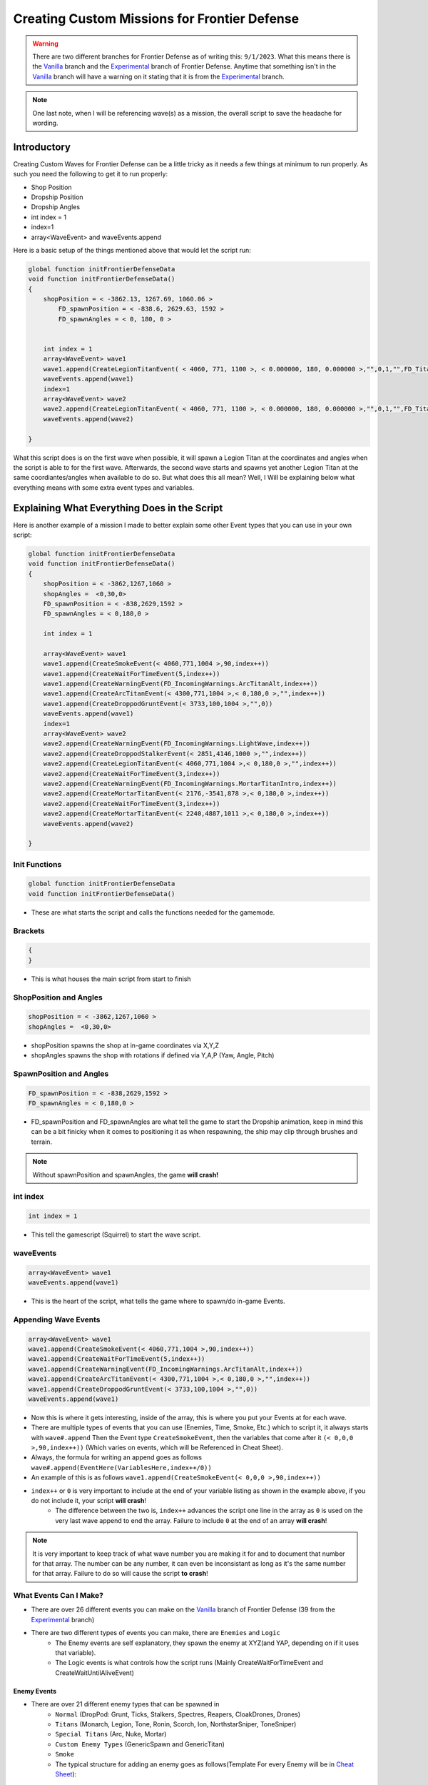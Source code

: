 Creating Custom Missions for Frontier Defense
=============================================
.. Warning::
    There are two different branches for Frontier Defense as of writing this: ``9/1/2023``. What this means there is the `Vanilla`_ branch and the `Experimental`_ 
    branch of Frontier Defense. Anytime that something isn't in the `Vanilla`_ branch will have a warning on it stating that it is from the `Experimental`_ branch.

.. note::
    One last note, when I will be referencing wave(s) as a mission, the overall script to save the headache for wording.

Introductory
------------
Creating Custom Waves for Frontier Defense can be a little tricky as it needs a few things at minimum to run properly. As such you need the following to get it to run properly:

- Shop Position
- Dropship Position
- Dropship Angles
- int index = 1
- index=1
- array<WaveEvent> and  waveEvents.append

Here is a basic setup of the things mentioned above that would let the script run:

.. code-block:: 

    global function initFrontierDefenseData
    void function initFrontierDefenseData()
    {
        shopPosition = < -3862.13, 1267.69, 1060.06 >
	    FD_spawnPosition = < -838.6, 2629.63, 1592 >
	    FD_spawnAngles = < 0, 180, 0 >


        int index = 1
        array<WaveEvent> wave1
        wave1.append(CreateLegionTitanEvent( < 4060, 771, 1100 >, < 0.000000, 180, 0.000000 >,"",0,1,"",FD_TitanType.TITAN_ELITE) )
        waveEvents.append(wave1)
        index=1
        array<WaveEvent> wave2
        wave2.append(CreateLegionTitanEvent( < 4060, 771, 1100 >, < 0.000000, 180, 0.000000 >,"",0,1,"",FD_TitanType.TITAN_ELITE) )
        waveEvents.append(wave2)

    }




What this script does is on the first wave when possible, it will spawn a Legion Titan
at the coordinates and angles when the script is able to for the first wave. 
Afterwards, the second wave starts and spawns yet another Legion Titan at the 
same coordiantes/angles when available to do so. But what does this all mean? Well, I
Will be explaining below what everything means with some extra event types and variables.


Explaining What Everything Does in the Script 
---------------------------------------------

Here is another example of a mission I made to better explain 
some other Event types that you can use in your own script:

.. code-block::

    global function initFrontierDefenseData
    void function initFrontierDefenseData()
    {
        shopPosition = < -3862,1267,1060 >
        shopAngles =  <0,30,0>
        FD_spawnPosition = < -838,2629,1592 >
        FD_spawnAngles = < 0,180,0 >

        int index = 1

        array<WaveEvent> wave1
        wave1.append(CreateSmokeEvent(< 4060,771,1004 >,90,index++))
        wave1.append(CreateWaitForTimeEvent(5,index++))
        wave1.append(CreateWarningEvent(FD_IncomingWarnings.ArcTitanAlt,index++))
        wave1.append(CreateArcTitanEvent(< 4300,771,1004 >,< 0,180,0 >,"",index++))
        wave1.append(CreateDroppodGruntEvent(< 3733,100,1004 >,"",0))
        waveEvents.append(wave1)
        index=1
        array<WaveEvent> wave2
        wave2.append(CreateWarningEvent(FD_IncomingWarnings.LightWave,index++))
        wave2.append(CreateDroppodStalkerEvent(< 2851,4146,1000 >,"",index++))
        wave2.append(CreateLegionTitanEvent(< 4060,771,1004 >,< 0,180,0 >,"",index++))
        wave2.append(CreateWaitForTimeEvent(3,index++))
        wave2.append(CreateWarningEvent(FD_IncomingWarnings.MortarTitanIntro,index++))
        wave2.append(CreateMortarTitanEvent(< 2176,-3541,878 >,< 0,180,0 >,index++))
        wave2.append(CreateWaitForTimeEvent(3,index++))
        wave2.append(CreateMortarTitanEvent(< 2240,4887,1011 >,< 0,180,0 >,index++))
        waveEvents.append(wave2)

    }

Init Functions
##############
.. code-block::

    global function initFrontierDefenseData
    void function initFrontierDefenseData()

- These are what starts the script and calls the functions needed for the gamemode.

Brackets
########
.. code-block::

    {
    }

- This is what houses the main script from start to finish

ShopPosition and Angles
#######################
.. code-block::

    shopPosition = < -3862,1267,1060 >
    shopAngles =  <0,30,0>

- shopPosition spawns the shop at in-game coordinates via X,Y,Z
- shopAngles spawns the shop with rotations if defined via Y,A,P (Yaw, Angle, Pitch)

SpawnPosition and Angles
########################
.. code-block::

    FD_spawnPosition = < -838,2629,1592 >
    FD_spawnAngles = < 0,180,0 >

- FD_spawnPosition and FD_spawnAngles are what tell the game to start the Dropship animation, keep in mind this can be a bit finicky when it comes to positioning it as when respawning, the ship may clip through brushes and terrain.

.. note ::
    Without spawnPosition and spawnAngles, the game **will crash!**

int index
#########

.. code-block::
    
    int index = 1

- This tell the gamescript (Squirrel) to start the wave script.


waveEvents
##########

.. code-block::

    array<WaveEvent> wave1
    waveEvents.append(wave1)

- This is the heart of the script, what tells the game where to spawn/do in-game Events.

Appending Wave Events
#####################
.. code-block::

    array<WaveEvent> wave1
    wave1.append(CreateSmokeEvent(< 4060,771,1004 >,90,index++))
    wave1.append(CreateWaitForTimeEvent(5,index++))
    wave1.append(CreateWarningEvent(FD_IncomingWarnings.ArcTitanAlt,index++))
    wave1.append(CreateArcTitanEvent(< 4300,771,1004 >,< 0,180,0 >,"",index++))
    wave1.append(CreateDroppodGruntEvent(< 3733,100,1004 >,"",0))
    waveEvents.append(wave1)


- Now this is where it gets interesting, inside of the array, this is where you put your Events at for each wave. 
- There are multiple types of events that you can use (Enemies, Time, Smoke, Etc.) which to script it, it always starts with ``wave#.append`` Then the Event type ``CreateSmokeEvent``, then the variables that come after it ``(< 0,0,0 >,90,index++))`` (Which varies on events, which will be Referenced in Cheat Sheet).
- Always, the formula for writing an append goes as follows ``wave#.append(EventHere(VariablesHere,index++/0))``
- An example of this is as follows ``wave1.append(CreateSmokeEvent(< 0,0,0 >,90,index++))``
- ``index++`` or ``0`` is very important to include at the end of your variable listing as shown in the example above, if you do not include it, your script **will crash**!
    - The difference between the two is, ``index++`` advances the script one line in the array as ``0`` is used on the very last wave append to end the array. Failure to include ``0`` at the end of an array **will crash**!

.. note::
    It is very important to keep track of what wave number you are making it for and to document that number for that array. The number can be any number, it can even be inconsistant as long as it's the same number for that array. Failure to do so will cause the script **to crash**!

What Events Can I Make?
#######################

- There are over 26 different events you can make on the `Vanilla`_ branch of Frontier Defense (39 from the `Experimental`_ branch)
- There are two different types of events you can make, there are ``Enemies`` and ``Logic``
    - The Enemy events are self explanatory, they spawn the enemy at XYZ(and YAP, depending on if it uses that variable).
    - The Logic events is what controls how the script runs (Mainly CreateWaitForTimeEvent and CreateWaitUntilAliveEvent)

Enemy Events
^^^^^^^^^^^^

- There are over 21 different enemy types that can be spawned in
    - ``Normal`` (DropPod: Grunt, Ticks, Stalkers, Spectres, Reapers, CloakDrones, Drones)
    - ``Titans`` (Monarch, Legion, Tone, Ronin, Scorch, Ion, NorthstarSniper, ToneSniper)
    - ``Special Titans`` (Arc, Nuke, Mortar)
    - ``Custom Enemy Types`` (GenericSpawn and GenericTitan)
    - ``Smoke`` 
    - The typical structure for adding an enemy goes as follows(Template For every Enemy will be in `Cheat Sheet`_):
.. error::
    If you do not include spaces between the coordinates and angle brackets (<>), the game **will crash!** This applies to anything with coordinates in the script. 
.. note::
    The "" references route points that every maps has, a list will be in `Cheat Sheet`_. It is also Recommended to know said routes as if you spawn an enemy across the map from the route point, it will ignore harvester direction and try to get to the start of the route on the map, then to the harvester.
        - Normal ``wave#.append(Create"EnemyTypeHere"Event(< X,Y,Z >,"",index++/0))``


Logic Events
^^^^^^^^^^^^

- Logic Events is what tells the script when and how to execute the code, or to announce something during the wave (CreateWarningEvent)
- There is over 4 different types of Logic Events
    - ``CreateWaitForTimeEvent``
        - As what it suggests, it waits for a certain amount of time (in seconds, can be a decimal) before executing the next line of code in the script.
    - ``CreateWaitUntilAliveEvent``
        - This Event waits to start the next line of code based on how many enemies are alive on the map.
            - ``Ex``: we set the event to be 5, and we spawn over 8 enemies before this event, the code will wait to execute the next line of code until the enemy count on the map drops to 5 or lower(**Not Meaning Overall Enemy Count!!!**).
    - ``CreateWaitUntilAliveWeightedEvent`` (This event is mostly broken as Zanieon, the main developer for Frontier Defense, doesn't even know what it does.).
        - As Zanieon sums it up: Ngl but this is confusing af to "guess" how the fuck the weights works, say 15 means 3 Titans, but what if i want only the titans to count? i can't because 15 infantry units may get in the way, this a bad way to control the spawning flow.
    - ``CreateWarningEvent``
        - This event creates a warning event for Droz or Davis to announce to everyone on the server what's coming in a wave.

.. dropdown:: CreateWarningEvents Variables

     - CloakDrone
     - ArcTitan
     - Reaper
     - MortarTitan
     - NukeTitan
     - ReaperAlt
     - Ticks
     - Stalkers
     - MortarSpectre
     - ReaperTicks
     - Flyers
     - EliteTitans (`Experimental`_ Branch!)
     - infantry
     - CloakDroneIntro
     - EnemyTitansIncoming
     - MortarTitansIntro
     - NukeTitanIntro
     - ArcTitanInto
     - TitanfallBlocked (`Experimental`_ Branch!)
     - PreNukeTitan
     - PreMortarTitan
     - PreArcTitan
     - Everything
     - LightWave
     - MediumWave
     - HeavyWave
     - NoMoreTitansInWave
     - ArcTitanAlt
     - ComboNukeMortar
     - ComboArcNuke
     - ComboNukeCloak
     - ComboNukeTrain
     


.. note::
    It is very important to include logic (Mainly WaitForTime and WaitUntilAlive) in your script or it may cause a **crash** if you are spamming a lot of enemies at once!

index
#####
- This tell the script to advance squirrel's index to 1, it is used between waves. It is needed or the script **will crash**!

Using Both Event Types in The Example Script
--------------------------------------------

- Lets add A few enemy types and Logic to our Example script from above.
    - For our wave1 array, let's add another Grunt Droppod, a Reaper, and some Logic

.. note::
    It's best not to spam Titans on Wave 1 as no player has a titan, so it's better to lightly spam grunts, if your sadistic enough!


Cheat Sheet
-----------

.. note::
    This cheat sheet is a reference point to help make your scripts for missions


Shop
####

- ``shopPosition = <X,Y,Z>`` As what it suggests, it spawns the shop at in-game coordinates.
- ``shopAngles = <Y,A,P>`` As what it suggests, it changes the shops rotation by either the Yaw, Angle, or Pitch.

Spawning Types(For Pilots):  
###########################

- ``FD_DropPodSpawns.append(< X,Y,Z >)`` 
    - Spawns you in a drop pod and drops you at In-game Coords.
    - Ex. FD_DropPodSpawns.append(< -3000, 226, 1158 >)

Wave Events:
############


Enemy Types:
############

Normal AI:
^^^^^^^^^^

Titans:
^^^^^^^

Elite Titans:
^^^^^^^^^^^^^
.. Warning ::
    The Elite Titans are from the `Experimental`_ branch! Use that branch if you want to use Elite Titans!

.. Note ::
    Special Titans ``Arc, Nuke, Mortar`` **cannot be elites**

To make a Titan an elite, you must add an extra parameter at the end of the create event to set it to an elite:

- ``FD_TitanType.TITAN_ELITE``

And a serverside variable must also be enabled for said elite to spawn, without it, the elite will not spawn in even with the added parameter:

- ``ns_fd_allow_elite_titans 1``

An example of this would be: 

- ``wave5.append(CreateLegionTitanEvent(<4779,-2194,-53>,<0,-170,0>,index++,1,"",FD_TitanType.TITAN_ELITE))``


Troubleshooting
###############

``[SERVER] Index "#" is beyond array size of #``

- What this typically means is when you don't end a wave.append with ``0`` instead of ``index++`` at the end of the WaveEvent array.

- Instead of ending with index++:

.. code-block::

    wave1.append(CreateDroppodGruntEvent(< 4120,800,1004 >,"",index++))
    wave1.append(CreateDroppodGruntEvent(< 4150,730,1004 >,"",index++))
    waveEvents.append(wave1)
    index=1
    array<WaveEvent> wave2

It needs to end with 0:

.. code-block:: 

    wave1.append(CreateDroppodGruntEvent(< 4120,800,1004 >,"",index++))
    wave1.append(CreateDroppodGruntEvent(< 4150,730,1004 >,"",0))
    waveEvents.append(wave1)
    index=1
    array<WaveEvent> wave2

Game Limitations
################

- ``511 Enemies in one wave`` and ``511 Waves at a time``
    - What this means is you can have up to 511 enemies each wave and have up to 511 waves in your mission script. 

.. _Experimental: https://github.com/Zanieon/NorthstarMods/tree/gamemode_fd_experimental
.. _Vanilla: https://github.com/R2Northstar/NorthstarMods/tree/gamemode_fd
